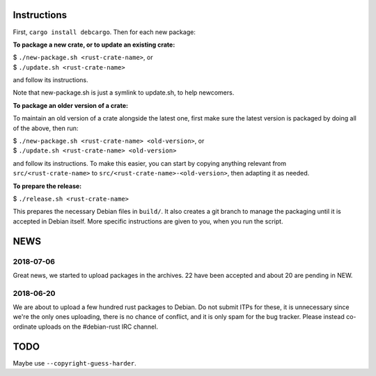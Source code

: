 Instructions
============

First, ``cargo install debcargo``. Then for each new package:

**To package a new crate, or to update an existing crate:**

| $ ``./new-package.sh <rust-crate-name>``, or
| $ ``./update.sh <rust-crate-name>``


and follow its instructions.

Note that new-package.sh is just a symlink to update.sh, to help newcomers.

**To package an older version of a crate:**

To maintain an old version of a crate alongside the latest one, first make sure
the latest version is packaged by doing all of the above, then run:

| $ ``./new-package.sh <rust-crate-name> <old-version>``, or
| $ ``./update.sh <rust-crate-name> <old-version>``


and follow its instructions. To make this easier, you can start by copying
anything relevant from ``src/<rust-crate-name>`` to
``src/<rust-crate-name>-<old-version>``, then adapting it as needed.

**To prepare the release:**

| $ ``./release.sh <rust-crate-name>``


This prepares the necessary Debian files in ``build/``. It also creates a git
branch to manage the packaging until it is accepted in Debian itself. More
specific instructions are given to you, when you run the script.


NEWS
====

2018-07-06
----------

Great news, we started to upload packages in the archives. 22 have been accepted
and about 20 are pending in NEW.


2018-06-20
----------

We are about to upload a few hundred rust packages to Debian. Do not submit
ITPs for these, it is unnecessary since we're the only ones uploading, there is
no chance of conflict, and it is only spam for the bug tracker. Please instead
co-ordinate uploads on the #debian-rust IRC channel.


TODO
====

Maybe use ``--copyright-guess-harder``.
